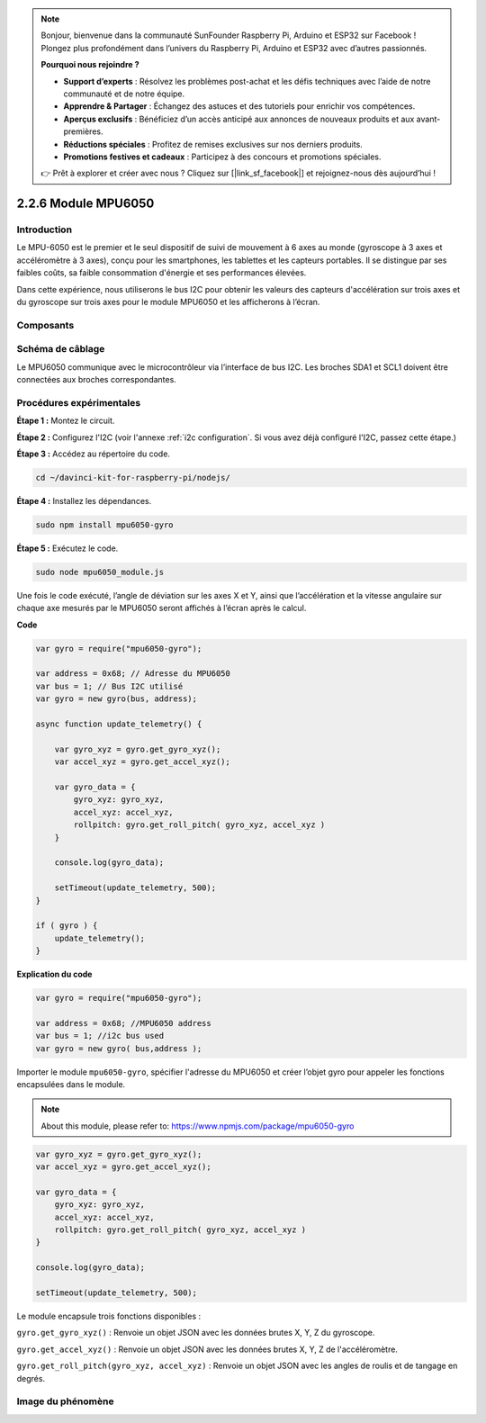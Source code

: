 .. note::

    Bonjour, bienvenue dans la communauté SunFounder Raspberry Pi, Arduino et ESP32 sur Facebook ! Plongez plus profondément dans l’univers du Raspberry Pi, Arduino et ESP32 avec d’autres passionnés.

    **Pourquoi nous rejoindre ?**

    - **Support d’experts** : Résolvez les problèmes post-achat et les défis techniques avec l’aide de notre communauté et de notre équipe.
    - **Apprendre & Partager** : Échangez des astuces et des tutoriels pour enrichir vos compétences.
    - **Aperçus exclusifs** : Bénéficiez d’un accès anticipé aux annonces de nouveaux produits et aux avant-premières.
    - **Réductions spéciales** : Profitez de remises exclusives sur nos derniers produits.
    - **Promotions festives et cadeaux** : Participez à des concours et promotions spéciales.

    👉 Prêt à explorer et créer avec nous ? Cliquez sur [|link_sf_facebook|] et rejoignez-nous dès aujourd’hui !

2.2.6 Module MPU6050
========================

Introduction
---------------

Le MPU-6050 est le premier et le seul dispositif de suivi de mouvement à 6 axes 
au monde (gyroscope à 3 axes et accéléromètre à 3 axes), conçu pour les smartphones, 
les tablettes et les capteurs portables. Il se distingue par ses faibles coûts, sa 
faible consommation d'énergie et ses performances élevées.

Dans cette expérience, nous utiliserons le bus I2C pour obtenir les valeurs des capteurs 
d'accélération sur trois axes et du gyroscope sur trois axes pour le module MPU6050 et 
les afficherons à l’écran.

Composants
--------------

.. image:: ../img/list_2.2.6.png



Schéma de câblage
---------------------

Le MPU6050 communique avec le microcontrôleur via l’interface de bus I2C. Les broches 
SDA1 et SCL1 doivent être connectées aux broches correspondantes.

.. image:: ../img/image330.png


Procédures expérimentales
-----------------------------

**Étape 1 :** Montez le circuit.

.. image:: ../img/image227.png


**Étape 2 :** Configurez l'I2C (voir l'annexe :ref:`i2c configuration`. Si vous avez déjà configuré l'I2C, passez cette étape.)

**Étape 3 :** Accédez au répertoire du code.

.. raw:: html

   <run></run>

.. code-block::

    cd ~/davinci-kit-for-raspberry-pi/nodejs/

**Étape 4 :** Installez les dépendances.

.. raw:: html

   <run></run>

.. code-block::

    sudo npm install mpu6050-gyro

**Étape 5 :** Exécutez le code.

.. raw:: html

   <run></run>

.. code-block::

    sudo node mpu6050_module.js

Une fois le code exécuté, l’angle de déviation sur les axes X et Y, ainsi que 
l’accélération et la vitesse angulaire sur chaque axe mesurés par le MPU6050 
seront affichés à l’écran après le calcul.

**Code**

.. code-block:: js

    var gyro = require("mpu6050-gyro");
    
    var address = 0x68; // Adresse du MPU6050
    var bus = 1; // Bus I2C utilisé   
    var gyro = new gyro(bus, address);
    
    async function update_telemetry() {
        
        var gyro_xyz = gyro.get_gyro_xyz();
        var accel_xyz = gyro.get_accel_xyz();
        
        var gyro_data = {
            gyro_xyz: gyro_xyz,
            accel_xyz: accel_xyz,
            rollpitch: gyro.get_roll_pitch( gyro_xyz, accel_xyz )
        }
        
        console.log(gyro_data);
        
        setTimeout(update_telemetry, 500);
    }
    
    if ( gyro ) {
        update_telemetry();
    }

**Explication du code**

.. code-block:: js

    var gyro = require("mpu6050-gyro");
    
    var address = 0x68; //MPU6050 address
    var bus = 1; //i2c bus used   
    var gyro = new gyro( bus,address );

Importer le module ``mpu6050-gyro``, spécifier l'adresse du MPU6050 et créer 
l’objet gyro pour appeler les fonctions encapsulées dans le module.

.. note::
    About this module, please refer to: https://www.npmjs.com/package/mpu6050-gyro

.. code-block:: js

    var gyro_xyz = gyro.get_gyro_xyz();
    var accel_xyz = gyro.get_accel_xyz();
    
    var gyro_data = {
        gyro_xyz: gyro_xyz,
        accel_xyz: accel_xyz,
        rollpitch: gyro.get_roll_pitch( gyro_xyz, accel_xyz )
    }
    
    console.log(gyro_data);
    
    setTimeout(update_telemetry, 500);

Le module encapsule trois fonctions disponibles :

``gyro.get_gyro_xyz()`` : Renvoie un objet JSON avec les données brutes X, Y, Z du gyroscope.

``gyro.get_accel_xyz()`` : Renvoie un objet JSON avec les données brutes X, Y, Z de l'accéléromètre.

``gyro.get_roll_pitch(gyro_xyz, accel_xyz)`` : Renvoie un objet JSON avec les angles de roulis et de tangage en degrés.

Image du phénomène
----------------------

.. image:: ../img/image228.jpeg
